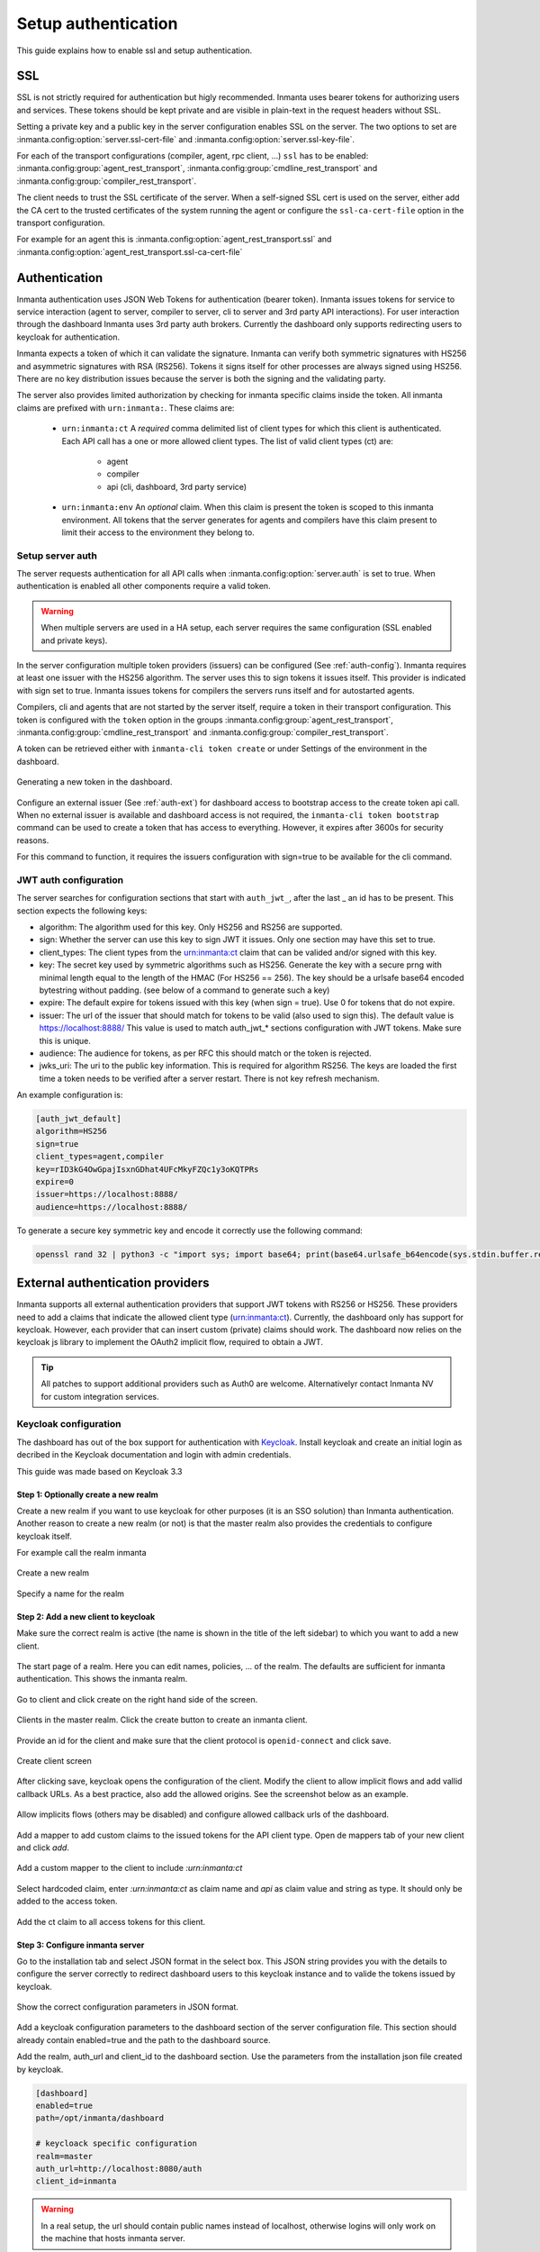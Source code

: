 Setup authentication
====================

This guide explains how to enable ssl and setup authentication.

SSL
---
SSL is not strictly required for authentication but higly recommended. Inmanta uses bearer tokens
for authorizing users and services. These tokens should be kept private and are visible in plain-text in the request headers
without SSL.

Setting a private key and a public key in the server configuration enables SSL on the server. The two
options to set are :inmanta.config:option:`server.ssl-cert-file` and :inmanta.config:option:`server.ssl-key-file`.

For each of the transport configurations (compiler, agent, rpc client, ...) ``ssl`` has to be 
enabled: :inmanta.config:group:`agent_rest_transport`, :inmanta.config:group:`cmdline_rest_transport` and 
:inmanta.config:group:`compiler_rest_transport`.

The client needs to trust the SSL certificate of the server. When a self-signed SSL cert is used on the server,
either add the CA cert to the trusted certificates of the system running the agent or configure the ``ssl-ca-cert-file`` option
in the transport configuration.

For example for an agent this is :inmanta.config:option:`agent_rest_transport.ssl` and 
:inmanta.config:option:`agent_rest_transport.ssl-ca-cert-file`

Authentication
--------------
Inmanta authentication uses JSON Web Tokens for authentication (bearer token). Inmanta issues tokens for service to service
interaction (agent to server, compiler to server, cli to server and 3rd party API interactions). For user interaction through 
the dashboard Inmanta uses 3rd party auth brokers. Currently the dashboard only supports redirecting users to keycloak for 
authentication.

Inmanta expects a token of which it can validate the signature. Inmanta can verify both symmetric signatures with 
HS256 and asymmetric signatures with RSA (RS256). Tokens it signs itself for other processes are always signed using HS256.
There are no key distribution issues because the server is both the signing and the validating party.

The server also provides limited authorization by checking for inmanta specific claims inside the token. All inmanta claims
are prefixed with ``urn:inmanta:``. These claims are:

 * ``urn:inmanta:ct`` A *required* comma delimited list of client types for which this client is authenticated. Each API call 
   has a one or more allowed client types. The list of valid client types (ct) are:

    - agent
    - compiler
    - api (cli, dashboard, 3rd party service)      
 * ``urn:inmanta:env`` An *optional* claim. When this claim is present the token is scoped to this inmanta environment. All 
   tokens that the server generates for agents and compilers have this claim present to limit their access to the environment
   they belong to.

Setup server auth
*****************
The server requests authentication for all API calls when :inmanta.config:option:`server.auth` is set to true. When 
authentication is enabled all other components require a valid token. 

.. warning:: When multiple servers are used in a HA setup, each server requires the same configuration (SSL enabled and 
    private keys).

In the server configuration multiple token providers (issuers) can be configured (See :ref:`auth-config`). Inmanta requires at 
least one issuer with the HS256 algorithm. The server uses this to sign tokens it issues itself. This provider is indicated with
sign set to true. Inmanta issues tokens for compilers the servers runs itself and for autostarted agents.

Compilers, cli and agents that are not started by the server itself, require a token in their transport configuration. This
token is configured with the ``token`` option in the groups :inmanta.config:group:`agent_rest_transport`,
:inmanta.config:group:`cmdline_rest_transport` and :inmanta.config:group:`compiler_rest_transport`.

A token can be retrieved either with ``inmanta-cli token create`` or under Settings of the environment in the dashboard.

.. figure:: /guides/images/dashboard_token.png
   :width: 100%
   :align: center
   :alt: Generating a new token in the dashboard.

   Generating a new token in the dashboard.


Configure an external issuer (See :ref:`auth-ext`) for dashboard access to bootstrap access to the create token api call.
When no external issuer is available and dashboard access is not required, the ``inmanta-cli token bootstrap`` command
can be used to create a token that has access to everything. However, it expires after 3600s for security reasons.

For this command to function, it requires the issuers configuration with sign=true to be available for the cli command.

.. _auth-config:

JWT auth configuration
**********************

The server searches for configuration sections that start with ``auth_jwt_``, after the last _ an id has to be present. This
section expects the following keys:

* algorithm: The algorithm used for this key. Only HS256 and RS256 are supported.
* sign: Whether the server can use this key to sign JWT it issues. Only one section may have this set to true.
* client_types: The client types from the urn:inmanta:ct claim that can be valided and/or signed with this key.
* key: The secret key used by symmetric algorithms such as HS256. Generate the key with a secure prng with minimal length equal
  to the length of the HMAC (For HS256 == 256). The key should be a urlsafe base64 encoded bytestring without padding. 
  (see below of a command to generate such a key)
* expire: The default expire for tokens issued with this key (when sign = true). Use 0 for tokens that do not expire.
* issuer: The url of the issuer that should match for tokens to be valid (also used to sign this). The default value is
  https://localhost:8888/ This value is used to match auth_jwt_* sections configuration with JWT tokens. Make sure this is 
  unique.
* audience: The audience for tokens, as per RFC this should match or the token is rejected.
* jwks_uri: The uri to the public key information. This is required for algorithm RS256. The keys are loaded the first time
  a token needs to be verified after a server restart. There is not key refresh mechanism.

An example configuration is:

.. code-block:: ini

    [auth_jwt_default]
    algorithm=HS256
    sign=true
    client_types=agent,compiler
    key=rID3kG4OwGpajIsxnGDhat4UFcMkyFZQc1y3oKQTPRs
    expire=0
    issuer=https://localhost:8888/
    audience=https://localhost:8888/

To generate a secure key symmetric key and encode it correctly use the following command:

.. code-block:: sh

    openssl rand 32 | python3 -c "import sys; import base64; print(base64.urlsafe_b64encode(sys.stdin.buffer.read()).decode().rstrip('='));"

.. _auth-ext:

External authentication providers
---------------------------------

Inmanta supports all external authentication providers that support JWT tokens with RS256 or HS256. These providers need to 
add a claims that indicate the allowed client type (urn:inmanta:ct). Currently, the dashboard only has support for keycloak.
However, each provider that can insert custom (private) claims should work. The dashboard now relies on the keycloak js library
to implement the OAuth2 implicit flow, required to obtain a JWT.

.. tip:: All patches to support additional providers such as Auth0 are welcome. Alternativelyr contact Inmanta NV for custom 
    integration services.

Keycloak configuration
**********************
The dashboard has out of the box support for authentication with `Keycloak <http://www.keycloak.org>`_. Install keycloak and
create an initial login as decribed in the Keycloak documentation and login with admin credentials.

This guide was made based on Keycloak 3.3

Step 1: Optionally create a new realm
^^^^^^^^^^^^^^^^^^^^^^^^^^^^^^^^^^^^^

Create a new realm if you want to use keycloak for other purposes (it is an SSO solution) than Inmanta authentication. Another
reason to create a new realm (or not) is that the master realm also provides the credentials to configure keycloak itself.

For example call the realm inmanta

.. figure:: /guides/images/kc_realm.png
   :width: 100%
   :align: center
   
   Create a new realm


.. figure:: /guides/images/kc_add_realm.png
   :width: 100%
   :align: center
   
   Specify a name for the realm


Step 2: Add a new client to keycloak
^^^^^^^^^^^^^^^^^^^^^^^^^^^^^^^^^^^^

Make sure the correct realm is active (the name is shown in the title of the left sidebar) to which you want to add a new client.

.. figure:: /guides/images/kc_start.png
   :width: 100%
   :align: center
   
   The start page of a realm. Here you can edit names, policies, ... of the realm. The defaults are sufficient for inmanta
   authentication. This shows the inmanta realm.

Go to client and click create on the right hand side of the screen.

.. figure:: /guides/images/kc_clients.png
   :width: 100%
   :align: center
   
   Clients in the master realm. Click the create button to create an inmanta client.

Provide an id for the client and make sure that the client protocol is ``openid-connect`` and click save.

.. figure:: /guides/images/kc_new_client.png
   :width: 100%
   :align: center
   
   Create client screen

After clicking save, keycloak opens the configuration of the client. Modify the client to allow implicit flows and add
vallid callback URLs. As a best practice, also add the allowed origins. See the screenshot below as an example.

.. figure:: /guides/images/kc_client_details.png
   :width: 100%
   :align: center
   
   Allow implicits flows (others may be disabled) and configure allowed callback urls of the dashboard.

Add a mapper to add custom claims to the issued tokens for the API client type. Open de mappers tab of your new client and click
`add`.

.. figure:: /guides/images/kc_mappers.png
   :width: 100%
   :align: center
   
   Add a custom mapper to the client to include `:urn:inmanta:ct`

Select hardcoded claim, enter `:urn:inmanta:ct` as claim name and `api` as claim value and string as type. It should only be
added to the access token.

.. figure:: /guides/images/kc_ct_mapper.png
   :width: 100%
   :align: center
   
   Add the ct claim to all access tokens for this client.

Step 3: Configure inmanta server
^^^^^^^^^^^^^^^^^^^^^^^^^^^^^^^^

Go to the installation tab and select JSON format in the select box. This JSON string provides you with the details to
configure the server correctly to redirect dashboard users to this keycloak instance and to valide the tokens
issued by keycloak.

.. figure:: /guides/images/kc_install.png
   :width: 100%
   :align: center
   
   Show the correct configuration parameters in JSON format.

Add a keycloak configuration parameters to the dashboard section of the server configuration file. This section
should already contain enabled=true and the path to the dashboard source.

Add the realm, auth_url and client_id to the dashboard section. Use the parameters from the installation json file created
by keycloak.

.. code-block:: ini

    [dashboard]
    enabled=true
    path=/opt/inmanta/dashboard

    # keycloack specific configuration
    realm=master
    auth_url=http://localhost:8080/auth
    client_id=inmanta

.. warning:: In a real setup, the url should contain public names instead of localhost, otherwise logins will only work
   on the machine that hosts inmanta server.

Configure a ``auth_jwt_`` block (for example ``auth_jwt_keycloak``) and configure it to valide the tokens keycloak issues.

.. code-block:: ini

    [auth_jwt_keycloak]
    algorithm=RS256
    sign=false
    client_types=api
    issuer=http://localhost:8080/auth/realms/master
    audience=inmanta
    jwks_uri=http://localhost:8080/auth/realms/master/protocol/openid-connect/certs

Set the algorithm to RS256, sign should be false and client_types should be limited to api only. Next set the issuer to the
correct value (watch out for the realm). Set the audience to the value of the resource key in the json file. Finally, set the 
jwks_uri so the server knows how to fetch the public keys to verify the signature on the tokens. (inmanta server needs to be 
able to access this url).

Both the correct url for the issuer and the jwks_uri is also defined in the openid-configuration endpoint of keycloack. For 
the examples above this url is http://localhost:8080/auth/realms/master/.well-known/openid-configuration 
(http://www.keycloak.org/docs/3.3/securing_apps/topics/oidc/oidc-generic.html)